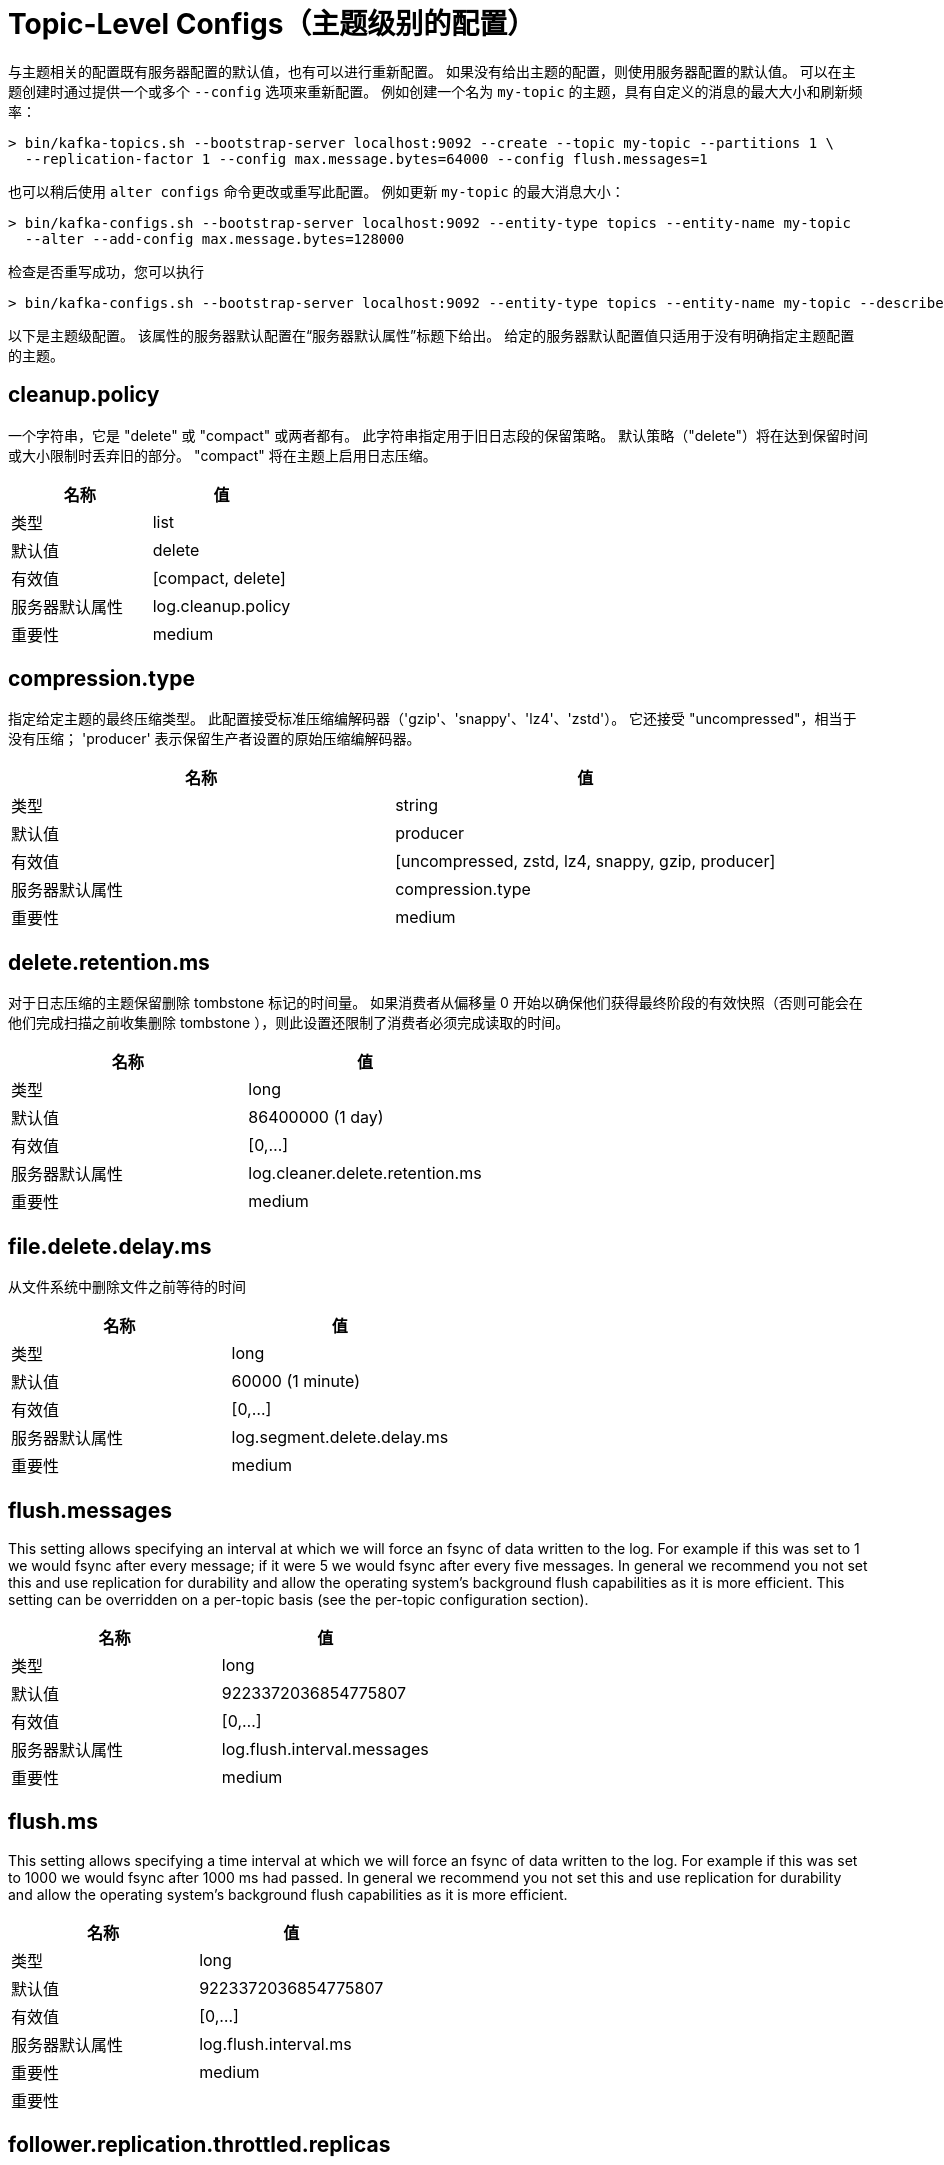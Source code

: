 [[kafka-topicconfigs]]
= Topic-Level Configs（主题级别的配置）

与主题相关的配置既有服务器配置的默认值，也有可以进行重新配置。 如果没有给出主题的配置，则使用服务器配置的默认值。
可以在主题创建时通过提供一个或多个  `--config` 选项来重新配置。 例如创建一个名为 `my-topic` 的主题，具有自定义的消息的最大大小和刷新频率：

[source,shell]
----
> bin/kafka-topics.sh --bootstrap-server localhost:9092 --create --topic my-topic --partitions 1 \
  --replication-factor 1 --config max.message.bytes=64000 --config flush.messages=1
----

也可以稍后使用 `alter configs` 命令更改或重写此配置。 例如更新 `my-topic` 的最大消息大小：

[source,shell]
----
> bin/kafka-configs.sh --bootstrap-server localhost:9092 --entity-type topics --entity-name my-topic
  --alter --add-config max.message.bytes=128000
----

检查是否重写成功，您可以执行

[source,shell]
----
> bin/kafka-configs.sh --bootstrap-server localhost:9092 --entity-type topics --entity-name my-topic --describe
----

以下是主题级配置。 该属性的服务器默认配置在“服务器默认属性”标题下给出。 给定的服务器默认配置值只适用于没有明确指定主题配置的主题。

== cleanup.policy

一个字符串，它是 "delete" 或 "compact" 或两者都有。 此字符串指定用于旧日志段的保留策略。 默认策略（"delete"）将在达到保留时间或大小限制时丢弃旧的部分。 "compact" 将在主题上启用日志压缩。

|===
| 名称 | 值

| 类型
| list

| 默认值
| delete

| 有效值
| [compact, delete]

| 服务器默认属性
| log.cleanup.policy

| 重要性
| medium
|===

== compression.type

指定给定主题的最终压缩类型。 此配置接受标准压缩编解码器（'gzip'、'snappy'、'lz4'、'zstd'）。 它还接受 "uncompressed"，相当于没有压缩； 'producer' 表示保留生产者设置的原始压缩编解码器。

|===
| 名称 | 值

| 类型
| string

| 默认值
| producer

| 有效值
| [uncompressed, zstd, lz4, snappy, gzip, producer]

| 服务器默认属性
| compression.type

| 重要性
| medium
|===


== delete.retention.ms

对于日志压缩的主题保留删除 tombstone 标记的时间量。 如果消费者从偏移量 0 开始以确保他们获得最终阶段的有效快照（否则可能会在他们完成扫描之前收集删除 tombstone ），则此设置还限制了消费者必须完成读取的时间。

|===
| 名称 | 值

| 类型
| long

| 默认值
| 86400000 (1 day)

| 有效值
| [0,...]

| 服务器默认属性
| log.cleaner.delete.retention.ms

| 重要性
| medium
|===

== file.delete.delay.ms

从文件系统中删除文件之前等待的时间

|===
| 名称 | 值

| 类型
| long

| 默认值
| 60000 (1 minute)

| 有效值
| [0,...]

| 服务器默认属性
| log.segment.delete.delay.ms

| 重要性
| medium
|===

== flush.messages

This setting allows specifying an interval at which we will force an fsync of data written to the log. For example if this was set to 1 we would fsync after every message; if it were 5 we would fsync after every five messages. In general we recommend you not set this and use replication for durability and allow the operating system's background flush capabilities as it is more efficient. This setting can be overridden on a per-topic basis (see the per-topic configuration section).

|===
| 名称 | 值

| 类型
| long

| 默认值
| 9223372036854775807

| 有效值
| [0,...]

| 服务器默认属性
| log.flush.interval.messages

| 重要性
| medium
|===

== flush.ms

This setting allows specifying a time interval at which we will force an fsync of data written to the log. For example if this was set to 1000 we would fsync after 1000 ms had passed. In general we recommend you not set this and use replication for durability and allow the operating system's background flush capabilities as it is more efficient.

|===
| 名称 | 值

| 类型
| long

| 默认值
| 9223372036854775807

| 有效值
| [0,...]

| 服务器默认属性
| log.flush.interval.ms

| 重要性
| medium

| 重要性
|
|===

== follower.replication.throttled.replicas

A list of replicas for which log replication should be throttled on the follower side. The list should describe a set of replicas in the form [PartitionId]:[BrokerId],[PartitionId]:[BrokerId]:... or alternatively the wildcard '*' can be used to throttle all replicas for this topic.

|===
| 名称 | 值

| 类型
| list

| 默认值
| ""

| 有效值
| [partitionId]:[brokerId],[partitionId]:[brokerId],...

| 服务器默认属性
| follower.replication.throttled.replicas

| 重要性
| medium
|===

== index.interval.bytes

This setting controls how frequently Kafka adds an index entry to its offset index. The default setting ensures that we index a message roughly every 4096 bytes. More indexing allows reads to jump closer to the exact position in the log but makes the index larger. You probably don't need to change this.

|===
| 名称 | 值

| 类型
| int

| 默认值
| 4096 (4 kibibytes)

| 有效值
| [0,...]

| 服务器默认属性
| log.index.interval.bytes

| 重要性
| medium
|===

== leader.replication.throttled.replicas

A list of replicas for which log replication should be throttled on the leader side. The list should describe a set of replicas in the form [PartitionId]:[BrokerId],[PartitionId]:[BrokerId]:... or alternatively the wildcard '*' can be used to throttle all replicas for this topic.

|===
| 名称 | 值

| 类型
| list

| 默认值
| ""

| 有效值
| [partitionId]:[brokerId],[partitionId]:[brokerId],...

| 服务器默认属性
| leader.replication.throttled.replicas

| 重要性
| medium
|===

== local.retention.bytes

The maximum size of local log segments that can grow for a partition before it deletes the old segments. Default value is -2, it represents `retention.bytes` value to be used. The effective value should always be less than or equal to `retention.bytes` value.

|===
| 名称 | 值

| 类型
| long

| 默认值
| -2

| 有效值
| [-2,...]

| 服务器默认属性
| null

| 重要性
| medium
|===

== max.compaction.lag.ms

The maximum time a message will remain ineligible for compaction in the log. Only applicable for logs that are being compacted.

|===
| 名称 | 值

| 类型
| long

| 默认值
| 9223372036854775807

| 有效值
| [1,...]

| 服务器默认属性
| log.cleaner.max.compaction.lag.ms

| 重要性
| medium
|===

== max.message.bytes

The largest record batch size allowed by Kafka (after compression if compression is enabled). If this is increased and there are consumers older than 0.10.2, the consumers' fetch size must also be increased so that they can fetch record batches this large. In the latest message format version, records are always grouped into batches for efficiency. In previous message format versions, uncompressed records are not grouped into batches and this limit only applies to a single record in that case.

|===
| 名称 | 值

| 类型
| int

| 默认值
| 1048588

| 有效值
| [0,...]

| 服务器默认属性
| message.max.bytes

| 重要性
| medium
|===

== message.format.version

[DEPRECATED] Specify the message format version the broker will use to append messages to the logs. The value of this config is always assumed to be `3.0` if `inter.broker.protocol.version` is 3.0 or higher (the actual config value is ignored). Otherwise, the value should be a valid ApiVersion. Some examples are: 0.10.0, 1.1, 2.8, 3.0. By setting a particular message format version, the user is certifying that all the existing messages on disk are smaller or equal than the specified version. Setting this value incorrectly will cause consumers with older versions to break as they will receive messages with a format that they don't understand.

|===
| 名称 | 值

| 类型
| string

| 默认值
| 3.0-IV1

| 有效值
| [0.8.0, 0.8.1, 0.8.2, 0.9.0, 0.10.0-IV0, 0.10.0-IV1, 0.10.1-IV0, 0.10.1-IV1, 0.10.1-IV2, 0.10.2-IV0, 0.11.0-IV0, 0.11.0-IV1, 0.11.0-IV2, 1.0-IV0, 1.1-IV0, 2.0-IV0, 2.0-IV1, 2.1-IV0, 2.1-IV1, 2.1-IV2, 2.2-IV0, 2.2-IV1, 2.3-IV0, 2.3-IV1, 2.4-IV0, 2.4-IV1, 2.5-IV0, 2.6-IV0, 2.7-IV0, 2.7-IV1, 2.7-IV2, 2.8-IV0, 2.8-IV1, 3.0-IV0, 3.0-IV1]

| 服务器默认属性
| log.message.format.version

| 重要性
| medium
|===

== message.timestamp.difference.max.ms

The maximum difference allowed between the timestamp when a broker receives a message and the timestamp specified in the message. If message.timestamp.type=CreateTime, a message will be rejected if the difference in timestamp exceeds this threshold. This configuration is ignored if message.timestamp.type=LogAppendTime.

|===
| 名称 | 值

| 类型
| long

| 默认值
| 9223372036854775807

| 有效值
| [0,...]

| 服务器默认属性
| log.message.timestamp.difference.max.ms

| 重要性
| medium
|===

== message.timestamp.type

Define whether the timestamp in the message is message create time or log append time. The value should be either `CreateTime` or `LogAppendTime`

|===
| 名称 | 值

| 类型
| string

| 默认值
| CreateTime

| 有效值
| [CreateTime, LogAppendTime]

| 服务器默认属性
| log.message.timestamp.type

| 重要性
| medium
|===

== min.cleanable.dirty.ratio

This configuration controls how frequently the log compactor will attempt to clean the log (assuming log compaction is enabled). By default we will avoid cleaning a log where more than 50% of the log has been compacted. This ratio bounds the maximum space wasted in the log by duplicates (at 50% at most 50% of the log could be duplicates). A higher ratio will mean fewer, more efficient cleanings but will mean more wasted space in the log. If the max.compaction.lag.ms or the min.compaction.lag.ms configurations are also specified, then the log compactor considers the log to be eligible for compaction as soon as either: (i) the dirty ratio threshold has been met and the log has had dirty (uncompacted) records for at least the min.compaction.lag.ms duration, or (ii) if the log has had dirty (uncompacted) records for at most the max.compaction.lag.ms period.

|===
| 名称 | 值

| 类型
| double

| 默认值
| 0.5

| 有效值
| [0,...,1]

| 服务器默认属性
| log.cleaner.min.cleanable.ratio

| 重要性
| medium
|===

== min.compaction.lag.ms

The minimum time a message will remain uncompacted in the log. Only applicable for logs that are being compacted.

|===
| 名称 | 值

| 类型
| long

| 默认值
| 0

| 有效值
| [0,...]

| 服务器默认属性
| log.cleaner.min.compaction.lag.ms

| 重要性
| medium
|===

== min.insync.replicas

When a producer sets acks to "all" (or "-1"), this configuration specifies the minimum number of replicas that must acknowledge a write for the write to be considered successful. If this minimum cannot be met, then the producer will raise an exception (either NotEnoughReplicas or NotEnoughReplicasAfterAppend).
When used together, min.insync.replicas and acks allow you to enforce greater durability guarantees. A typical scenario would be to create a topic with a replication factor of 3, set min.insync.replicas to 2, and produce with acks of "all". This will ensure that the producer raises an exception if a majority of replicas do not receive a write.

|===
| 名称 | 值

| 类型
| int

| 默认值
| 1

| 有效值
| [1,...]

| 服务器默认属性
| min.insync.replicas

| 重要性
| medium
|===

== preallocate

True if we should preallocate the file on disk when creating a new log segment.

|===
| 名称 | 值

| 类型
| boolean

| 默认值
| false

| 有效值
|

| 服务器默认属性
| log.preallocate

| 重要性
| medium
|===

== remote.storage.enable

To enable tier storage for a topic, set `remote.storage.enable` as true. You can not disable this config once it is enabled. It will be provided in future versions.

|===
| 名称 | 值

| 类型
| boolean

| 默认值
| false

| 有效值
|

| 服务器默认属性
| null

| 重要性
| medium
|===

== retention.bytes

This configuration controls the maximum size a partition (which consists of log segments) can grow to before we will discard old log segments to free up space if we are using the "delete" retention policy. By default there is no size limit only a time limit. Since this limit is enforced at the partition level, multiply it by the number of partitions to compute the topic retention in bytes.

|===
| 名称 | 值

| 类型
| long

| 默认值
| -1

| 有效值
|

| 服务器默认属性
| log.retention.bytes

| 重要性
| medium
|===

== retention.ms

This configuration controls the maximum time we will retain a log before we will discard old log segments to free up space if we are using the "delete" retention policy. This represents an SLA on how soon consumers must read their data. If set to -1, no time limit is applied.

|===
| 名称 | 值

| 类型
| long

| 默认值
| 604800000 (7 days)

| 有效值
| [-1,...]

| 服务器默认属性
| log.retention.ms

| 重要性
| medium
|===

== segment.bytes

This configuration controls the segment file size for the log. Retention and cleaning is always done a file at a time so a larger segment size means fewer files but less granular control over retention.

|===
| 名称 | 值

| 类型
| int

| 默认值
| 1073741824 (1 gibibyte)

| 有效值
| [14,...]

| 服务器默认属性
| log.segment.bytes

| 重要性
| medium
|===

== segment.index.bytes

This configuration controls the size of the index that maps offsets to file positions. We preallocate this index file and shrink it only after log rolls. You generally should not need to change this setting.

|===
| 名称 | 值

| 类型
| int

| 默认值
| 10485760 (10 mebibytes)

| 有效值
| [0,...]

| 服务器默认属性
| log.index.size.max.bytes

| 重要性
| medium
|===

== segment.jitter.ms

The maximum random jitter subtracted from the scheduled segment roll time to avoid thundering herds of segment rolling

|===
| 名称 | 值

| 类型
| long

| 默认值
| 0

| 有效值
| [0,...]

| 服务器默认属性
| log.roll.jitter.ms

| 重要性
| medium
|===

== segment.ms

This configuration controls the period of time after which Kafka will force the log to roll even if the segment file isn't full to ensure that retention can delete or compact old data.

|===
| 名称 | 值

| 类型
| long

| 默认值
| 604800000 (7 days)

| 有效值
| [1,...]

| 服务器默认属性
| log.roll.ms

| 重要性
| medium
|===

== unclean.leader.election.enable

Indicates whether to enable replicas not in the ISR set to be elected as leader as a last resort, even though doing so may result in data loss.

|===
| 名称 | 值

| 类型
| boolean

| 默认值
| false

| 有效值
|

| 服务器默认属性
| unclean.leader.election.enable

| 重要性
| medium
|===

== message.downconversion.enable

This configuration controls whether down-conversion of message formats is enabled to satisfy consume requests. When set to false, broker will not perform down-conversion for consumers expecting an older message format. The broker responds with UNSUPPORTED_VERSION error for consume requests from such older clients. This configurationdoes not apply to any message format conversion that might be required for replication to followers.

|===
| 名称 | 值

| 类型
| boolean

| 默认值
| true

| 有效值
|

| 服务器默认属性
| log.message.downconversion.enable

| 重要性
| low
|===
